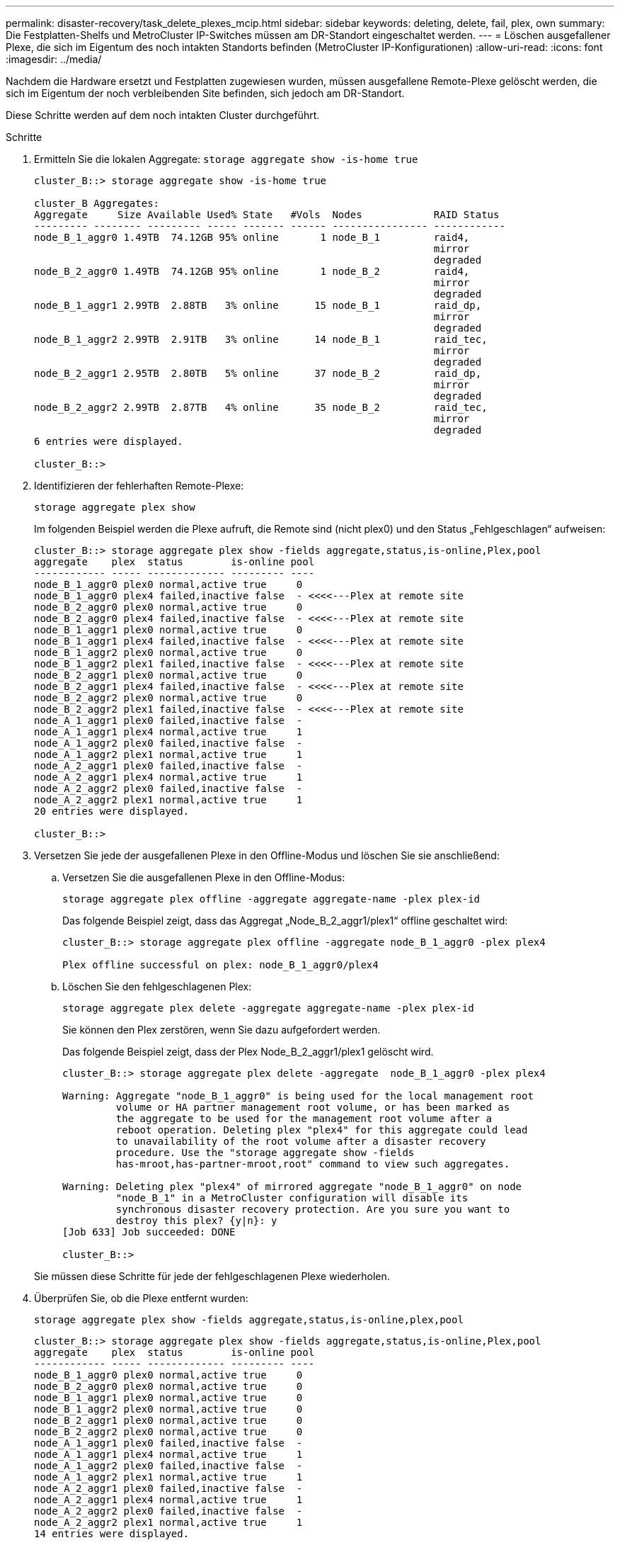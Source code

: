---
permalink: disaster-recovery/task_delete_plexes_mcip.html 
sidebar: sidebar 
keywords: deleting, delete, fail, plex, own 
summary: Die Festplatten-Shelfs und MetroCluster IP-Switches müssen am DR-Standort eingeschaltet werden. 
---
= Löschen ausgefallener Plexe, die sich im Eigentum des noch intakten Standorts befinden (MetroCluster IP-Konfigurationen)
:allow-uri-read: 
:icons: font
:imagesdir: ../media/


[role="lead"]
Nachdem die Hardware ersetzt und Festplatten zugewiesen wurden, müssen ausgefallene Remote-Plexe gelöscht werden, die sich im Eigentum der noch verbleibenden Site befinden, sich jedoch am DR-Standort.

Diese Schritte werden auf dem noch intakten Cluster durchgeführt.

.Schritte
. Ermitteln Sie die lokalen Aggregate:
`storage aggregate show -is-home true`
+
[listing]
----
cluster_B::> storage aggregate show -is-home true

cluster_B Aggregates:
Aggregate     Size Available Used% State   #Vols  Nodes            RAID Status
--------- -------- --------- ----- ------- ------ ---------------- ------------
node_B_1_aggr0 1.49TB  74.12GB 95% online       1 node_B_1         raid4,
                                                                   mirror
                                                                   degraded
node_B_2_aggr0 1.49TB  74.12GB 95% online       1 node_B_2         raid4,
                                                                   mirror
                                                                   degraded
node_B_1_aggr1 2.99TB  2.88TB   3% online      15 node_B_1         raid_dp,
                                                                   mirror
                                                                   degraded
node_B_1_aggr2 2.99TB  2.91TB   3% online      14 node_B_1         raid_tec,
                                                                   mirror
                                                                   degraded
node_B_2_aggr1 2.95TB  2.80TB   5% online      37 node_B_2         raid_dp,
                                                                   mirror
                                                                   degraded
node_B_2_aggr2 2.99TB  2.87TB   4% online      35 node_B_2         raid_tec,
                                                                   mirror
                                                                   degraded
6 entries were displayed.

cluster_B::>
----
. Identifizieren der fehlerhaften Remote-Plexe:
+
`storage aggregate plex show`

+
Im folgenden Beispiel werden die Plexe aufruft, die Remote sind (nicht plex0) und den Status „Fehlgeschlagen“ aufweisen:

+
[listing]
----
cluster_B::> storage aggregate plex show -fields aggregate,status,is-online,Plex,pool
aggregate    plex  status        is-online pool
------------ ----- ------------- --------- ----
node_B_1_aggr0 plex0 normal,active true     0
node_B_1_aggr0 plex4 failed,inactive false  - <<<<---Plex at remote site
node_B_2_aggr0 plex0 normal,active true     0
node_B_2_aggr0 plex4 failed,inactive false  - <<<<---Plex at remote site
node_B_1_aggr1 plex0 normal,active true     0
node_B_1_aggr1 plex4 failed,inactive false  - <<<<---Plex at remote site
node_B_1_aggr2 plex0 normal,active true     0
node_B_1_aggr2 plex1 failed,inactive false  - <<<<---Plex at remote site
node_B_2_aggr1 plex0 normal,active true     0
node_B_2_aggr1 plex4 failed,inactive false  - <<<<---Plex at remote site
node_B_2_aggr2 plex0 normal,active true     0
node_B_2_aggr2 plex1 failed,inactive false  - <<<<---Plex at remote site
node_A_1_aggr1 plex0 failed,inactive false  -
node_A_1_aggr1 plex4 normal,active true     1
node_A_1_aggr2 plex0 failed,inactive false  -
node_A_1_aggr2 plex1 normal,active true     1
node_A_2_aggr1 plex0 failed,inactive false  -
node_A_2_aggr1 plex4 normal,active true     1
node_A_2_aggr2 plex0 failed,inactive false  -
node_A_2_aggr2 plex1 normal,active true     1
20 entries were displayed.

cluster_B::>
----
. Versetzen Sie jede der ausgefallenen Plexe in den Offline-Modus und löschen Sie sie anschließend:
+
.. Versetzen Sie die ausgefallenen Plexe in den Offline-Modus:
+
`storage aggregate plex offline -aggregate aggregate-name -plex plex-id`

+
Das folgende Beispiel zeigt, dass das Aggregat „Node_B_2_aggr1/plex1“ offline geschaltet wird:

+
[listing]
----
cluster_B::> storage aggregate plex offline -aggregate node_B_1_aggr0 -plex plex4

Plex offline successful on plex: node_B_1_aggr0/plex4
----
.. Löschen Sie den fehlgeschlagenen Plex:
+
`storage aggregate plex delete -aggregate aggregate-name -plex plex-id`

+
Sie können den Plex zerstören, wenn Sie dazu aufgefordert werden.

+
Das folgende Beispiel zeigt, dass der Plex Node_B_2_aggr1/plex1 gelöscht wird.

+
[listing]
----
cluster_B::> storage aggregate plex delete -aggregate  node_B_1_aggr0 -plex plex4

Warning: Aggregate "node_B_1_aggr0" is being used for the local management root
         volume or HA partner management root volume, or has been marked as
         the aggregate to be used for the management root volume after a
         reboot operation. Deleting plex "plex4" for this aggregate could lead
         to unavailability of the root volume after a disaster recovery
         procedure. Use the "storage aggregate show -fields
         has-mroot,has-partner-mroot,root" command to view such aggregates.

Warning: Deleting plex "plex4" of mirrored aggregate "node_B_1_aggr0" on node
         "node_B_1" in a MetroCluster configuration will disable its
         synchronous disaster recovery protection. Are you sure you want to
         destroy this plex? {y|n}: y
[Job 633] Job succeeded: DONE

cluster_B::>
----


+
Sie müssen diese Schritte für jede der fehlgeschlagenen Plexe wiederholen.

. Überprüfen Sie, ob die Plexe entfernt wurden:
+
`storage aggregate plex show -fields aggregate,status,is-online,plex,pool`

+
[listing]
----
cluster_B::> storage aggregate plex show -fields aggregate,status,is-online,Plex,pool
aggregate    plex  status        is-online pool
------------ ----- ------------- --------- ----
node_B_1_aggr0 plex0 normal,active true     0
node_B_2_aggr0 plex0 normal,active true     0
node_B_1_aggr1 plex0 normal,active true     0
node_B_1_aggr2 plex0 normal,active true     0
node_B_2_aggr1 plex0 normal,active true     0
node_B_2_aggr2 plex0 normal,active true     0
node_A_1_aggr1 plex0 failed,inactive false  -
node_A_1_aggr1 plex4 normal,active true     1
node_A_1_aggr2 plex0 failed,inactive false  -
node_A_1_aggr2 plex1 normal,active true     1
node_A_2_aggr1 plex0 failed,inactive false  -
node_A_2_aggr1 plex4 normal,active true     1
node_A_2_aggr2 plex0 failed,inactive false  -
node_A_2_aggr2 plex1 normal,active true     1
14 entries were displayed.

cluster_B::>
----
. Ermitteln Sie die Switched-over-Aggregate:
+
`storage aggregate show -is-home false`

+
Sie können auch die verwenden `storage aggregate plex show -fields aggregate,status,is-online,plex,pool` Befehl zur Identifizierung von Plex 0 Switched-over-Aggregaten. Sie haben den Status „Fehlgeschlagen, inaktiv“.

+
Die folgenden Befehle zeigen vier Umschaltaggregate:

+
** Node_A_1_aggr1
** Node_A_1_aggr2
** Node_A_2_aggr1
** Node_A_2_aggr2


+
[listing]
----
cluster_B::> storage aggregate show -is-home false

cluster_A Switched Over Aggregates:
Aggregate     Size Available Used% State   #Vols  Nodes            RAID Status
--------- -------- --------- ----- ------- ------ ---------------- ------------
node_A_1_aggr1 2.12TB  1.88TB   11% online      91 node_B_1        raid_dp,
                                                                   mirror
                                                                   degraded
node_A_1_aggr2 2.89TB  2.64TB    9% online      90 node_B_1        raid_tec,
                                                                   mirror
                                                                   degraded
node_A_2_aggr1 2.12TB  1.86TB   12% online      91 node_B_2        raid_dp,
                                                                   mirror
                                                                   degraded
node_A_2_aggr2 2.89TB  2.64TB    9% online      90 node_B_2        raid_tec,
                                                                   mirror
                                                                   degraded
4 entries were displayed.

cluster_B::>
----
. Identifizierung vermittelter Plexe:
+
`storage aggregate plex show -fields aggregate,status,is-online,Plex,pool`

+
Sie möchten die Plexe mit dem Status „Fehlgeschlagen, inaktiv“ identifizieren.

+
Die folgenden Befehle zeigen vier Umschaltaggregate:

+
[listing]
----
cluster_B::> storage aggregate plex show -fields aggregate,status,is-online,Plex,pool
aggregate    plex  status        is-online pool
------------ ----- ------------- --------- ----
node_B_1_aggr0 plex0 normal,active true     0
node_B_2_aggr0 plex0 normal,active true     0
node_B_1_aggr1 plex0 normal,active true     0
node_B_1_aggr2 plex0 normal,active true     0
node_B_2_aggr1 plex0 normal,active true     0
node_B_2_aggr2 plex0 normal,active true     0
node_A_1_aggr1 plex0 failed,inactive false  -  <<<<-- Switched over aggr/Plex0
node_A_1_aggr1 plex4 normal,active true     1
node_A_1_aggr2 plex0 failed,inactive false  -  <<<<-- Switched over aggr/Plex0
node_A_1_aggr2 plex1 normal,active true     1
node_A_2_aggr1 plex0 failed,inactive false  -  <<<<-- Switched over aggr/Plex0
node_A_2_aggr1 plex4 normal,active true     1
node_A_2_aggr2 plex0 failed,inactive false  -  <<<<-- Switched over aggr/Plex0
node_A_2_aggr2 plex1 normal,active true     1
14 entries were displayed.

cluster_B::>
----
. Löschen Sie den fehlgeschlagenen Plex:
+
`storage aggregate plex delete -aggregate node_A_1_aggr1 -plex plex0`

+
Sie können den Plex zerstören, wenn Sie dazu aufgefordert werden.

+
Das folgende Beispiel zeigt, dass der Plex Node_A_1_aggr1/plex0 gelöscht wird:

+
[listing]
----
cluster_B::> storage aggregate plex delete -aggregate node_A_1_aggr1 -plex plex0

Warning: Aggregate "node_A_1_aggr1" hosts MetroCluster metadata volume
         "MDV_CRS_e8457659b8a711e78b3b00a0988fe74b_A". Deleting plex "plex0"
         for this aggregate can lead to the failure of configuration
         replication across the two DR sites. Use the "volume show -vserver
         <admin-vserver> -volume MDV_CRS*" command to verify the location of
         such volumes.

Warning: Deleting plex "plex0" of mirrored aggregate "node_A_1_aggr1" on node
         "node_A_1" in a MetroCluster configuration will disable its
         synchronous disaster recovery protection. Are you sure you want to
         destroy this plex? {y|n}: y
[Job 639] Job succeeded: DONE

cluster_B::>
----
+
Sie müssen diese Schritte für jeden der ausgefallenen Aggregate wiederholen.

. Vergewissern Sie sich, dass keine fehlerhaften Plexe auf dem verbleibenden Standort vorhanden sind.
+
Die folgende Ausgabe zeigt, dass alle Plexe normal, aktiv und online sind.

+
[listing]
----
cluster_B::> storage aggregate plex show -fields aggregate,status,is-online,Plex,pool
aggregate    plex  status        is-online pool
------------ ----- ------------- --------- ----
node_B_1_aggr0 plex0 normal,active true     0
node_B_2_aggr0 plex0 normal,active true     0
node_B_1_aggr1 plex0 normal,active true     0
node_B_2_aggr2 plex0 normal,active true     0
node_B_1_aggr1 plex0 normal,active true     0
node_B_2_aggr2 plex0 normal,active true     0
node_A_1_aggr1 plex4 normal,active true     1
node_A_1_aggr2 plex1 normal,active true     1
node_A_2_aggr1 plex4 normal,active true     1
node_A_2_aggr2 plex1 normal,active true     1
10 entries were displayed.

cluster_B::>
----

